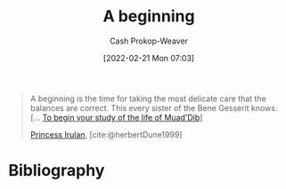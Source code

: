 :PROPERTIES:
:ID:       9032f4f9-c2f4-4af5-9f69-4840c3bbbce8
:LAST_MODIFIED: [2024-01-08 Mon 08:19]
:END:
#+title: A beginning
#+hugo_custom_front_matter: :slug "9032f4f9-c2f4-4af5-9f69-4840c3bbbce8"
#+author: Cash Prokop-Weaver
#+date: [2022-02-21 Mon 07:03]
#+filetags: :quote:

#+begin_quote
A beginning is the time for taking the most delicate care that the balances are correct. This every sister of the Bene Gesserit knows. [... [[id:dcc436a0-983e-453a-b8db-99fb1576d190][To begin your study of the life of Muad'Dib]]]

[[id:a0503d43-fe6f-4dfb-838c-4fc3ad2d64ea][Princess Irulan]], [cite:@herbertDune1999]
#+end_quote

* Flashcards :noexport:
:PROPERTIES:
:ANKI_DECK: Default
:END:
** A beginning is {{the time for taking the most delicate care that the balances are correct.}@0} [cite:@herbertDune1999] :fc:
:PROPERTIES:
:CREATED: [2022-11-23 Wed 11:48]
:FC_CREATED: 2022-11-23T19:48:51Z
:FC_TYPE:  cloze
:ID:       d2cfcec1-eade-4423-a63f-3957224f70cc
:FC_CLOZE_MAX: 0
:FC_CLOZE_TYPE: deletion
:END:
:REVIEW_DATA:
| position | ease | box | interval | due                  |
|----------+------+-----+----------+----------------------|
|        0 | 1.75 |   9 |   315.92 | 2024-11-19T14:20:52Z |
:END:

*** Source
[cite:@herbertDune1999]
* Bibliography
#+print_bibliography:
